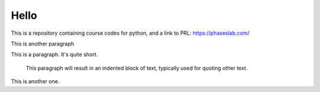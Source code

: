 =====
Hello
=====
This is a repository containing course codes for python, and a link to PRL:
https://phaseslab.com/


This is another paragraph

This is a paragraph.  It's quite
short.

   This paragraph will result in an indented block of
   text, typically used for quoting other text.

This is another one.
